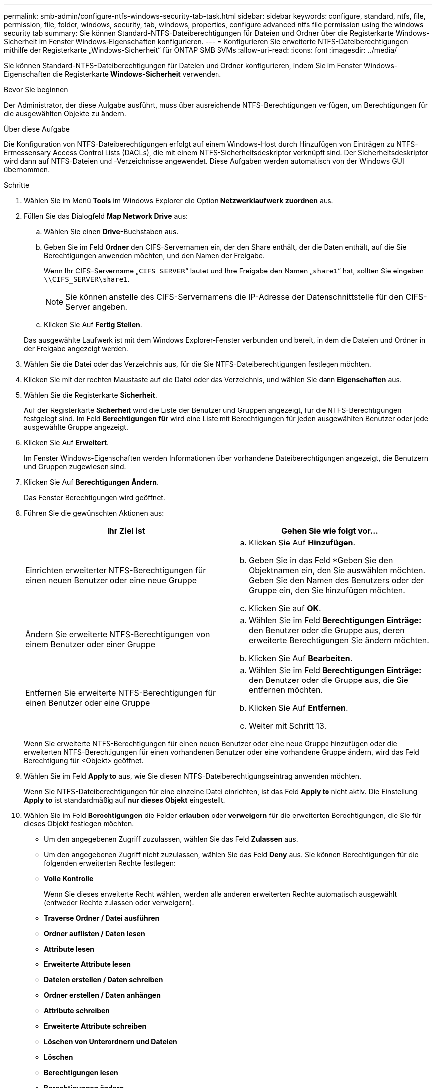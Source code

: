 ---
permalink: smb-admin/configure-ntfs-windows-security-tab-task.html 
sidebar: sidebar 
keywords: configure, standard, ntfs, file, permission, file, folder, windows, security, tab, windows, properties, configure advanced ntfs file permission using the windows security tab 
summary: Sie können Standard-NTFS-Dateiberechtigungen für Dateien und Ordner über die Registerkarte Windows-Sicherheit im Fenster Windows-Eigenschaften konfigurieren. 
---
= Konfigurieren Sie erweiterte NTFS-Dateiberechtigungen mithilfe der Registerkarte „Windows-Sicherheit“ für ONTAP SMB SVMs
:allow-uri-read: 
:icons: font
:imagesdir: ../media/


[role="lead"]
Sie können Standard-NTFS-Dateiberechtigungen für Dateien und Ordner konfigurieren, indem Sie im Fenster Windows-Eigenschaften die Registerkarte *Windows-Sicherheit* verwenden.

.Bevor Sie beginnen
Der Administrator, der diese Aufgabe ausführt, muss über ausreichende NTFS-Berechtigungen verfügen, um Berechtigungen für die ausgewählten Objekte zu ändern.

.Über diese Aufgabe
Die Konfiguration von NTFS-Dateiberechtigungen erfolgt auf einem Windows-Host durch Hinzufügen von Einträgen zu NTFS-Ermessensary Access Control Lists (DACLs), die mit einem NTFS-Sicherheitsdeskriptor verknüpft sind. Der Sicherheitsdeskriptor wird dann auf NTFS-Dateien und -Verzeichnisse angewendet. Diese Aufgaben werden automatisch von der Windows GUI übernommen.

.Schritte
. Wählen Sie im Menü *Tools* im Windows Explorer die Option *Netzwerklaufwerk zuordnen* aus.
. Füllen Sie das Dialogfeld *Map Network Drive* aus:
+
.. Wählen Sie einen *Drive*-Buchstaben aus.
.. Geben Sie im Feld *Ordner* den CIFS-Servernamen ein, der den Share enthält, der die Daten enthält, auf die Sie Berechtigungen anwenden möchten, und den Namen der Freigabe.
+
Wenn Ihr CIFS-Servername „`CIFS_SERVER`“ lautet und Ihre Freigabe den Namen „`share1`“ hat, sollten Sie eingeben `\\CIFS_SERVER\share1`.

+

NOTE: Sie können anstelle des CIFS-Servernamens die IP-Adresse der Datenschnittstelle für den CIFS-Server angeben.

.. Klicken Sie Auf *Fertig Stellen*.


+
Das ausgewählte Laufwerk ist mit dem Windows Explorer-Fenster verbunden und bereit, in dem die Dateien und Ordner in der Freigabe angezeigt werden.

. Wählen Sie die Datei oder das Verzeichnis aus, für die Sie NTFS-Dateiberechtigungen festlegen möchten.
. Klicken Sie mit der rechten Maustaste auf die Datei oder das Verzeichnis, und wählen Sie dann *Eigenschaften* aus.
. Wählen Sie die Registerkarte *Sicherheit*.
+
Auf der Registerkarte *Sicherheit* wird die Liste der Benutzer und Gruppen angezeigt, für die NTFS-Berechtigungen festgelegt sind. Im Feld *Berechtigungen für* wird eine Liste mit Berechtigungen für jeden ausgewählten Benutzer oder jede ausgewählte Gruppe angezeigt.

. Klicken Sie Auf *Erweitert*.
+
Im Fenster Windows-Eigenschaften werden Informationen über vorhandene Dateiberechtigungen angezeigt, die Benutzern und Gruppen zugewiesen sind.

. Klicken Sie Auf *Berechtigungen Ändern*.
+
Das Fenster Berechtigungen wird geöffnet.

. Führen Sie die gewünschten Aktionen aus:
+
|===
| Ihr Ziel ist | Gehen Sie wie folgt vor... 


 a| 
Einrichten erweiterter NTFS-Berechtigungen für einen neuen Benutzer oder eine neue Gruppe
 a| 
.. Klicken Sie Auf *Hinzufügen*.
.. Geben Sie in das Feld *Geben Sie den Objektnamen ein, den Sie auswählen möchten. Geben Sie den Namen des Benutzers oder der Gruppe ein, den Sie hinzufügen möchten.
.. Klicken Sie auf *OK*.




 a| 
Ändern Sie erweiterte NTFS-Berechtigungen von einem Benutzer oder einer Gruppe
 a| 
.. Wählen Sie im Feld *Berechtigungen Einträge:* den Benutzer oder die Gruppe aus, deren erweiterte Berechtigungen Sie ändern möchten.
.. Klicken Sie Auf *Bearbeiten*.




 a| 
Entfernen Sie erweiterte NTFS-Berechtigungen für einen Benutzer oder eine Gruppe
 a| 
.. Wählen Sie im Feld *Berechtigungen Einträge:* den Benutzer oder die Gruppe aus, die Sie entfernen möchten.
.. Klicken Sie Auf *Entfernen*.
.. Weiter mit Schritt 13.


|===
+
Wenn Sie erweiterte NTFS-Berechtigungen für einen neuen Benutzer oder eine neue Gruppe hinzufügen oder die erweiterten NTFS-Berechtigungen für einen vorhandenen Benutzer oder eine vorhandene Gruppe ändern, wird das Feld Berechtigung für <Objekt> geöffnet.

. Wählen Sie im Feld *Apply to* aus, wie Sie diesen NTFS-Dateiberechtigungseintrag anwenden möchten.
+
Wenn Sie NTFS-Dateiberechtigungen für eine einzelne Datei einrichten, ist das Feld *Apply to* nicht aktiv. Die Einstellung *Apply to* ist standardmäßig auf *nur dieses Objekt* eingestellt.

. Wählen Sie im Feld *Berechtigungen* die Felder *erlauben* oder *verweigern* für die erweiterten Berechtigungen, die Sie für dieses Objekt festlegen möchten.
+
** Um den angegebenen Zugriff zuzulassen, wählen Sie das Feld *Zulassen* aus.
** Um den angegebenen Zugriff nicht zuzulassen, wählen Sie das Feld *Deny* aus. Sie können Berechtigungen für die folgenden erweiterten Rechte festlegen:
** *Volle Kontrolle*
+
Wenn Sie dieses erweiterte Recht wählen, werden alle anderen erweiterten Rechte automatisch ausgewählt (entweder Rechte zulassen oder verweigern).

** *Traverse Ordner / Datei ausführen*
** *Ordner auflisten / Daten lesen*
** *Attribute lesen*
** *Erweiterte Attribute lesen*
** *Dateien erstellen / Daten schreiben*
** *Ordner erstellen / Daten anhängen*
** *Attribute schreiben*
** *Erweiterte Attribute schreiben*
** *Löschen von Unterordnern und Dateien*
** *Löschen*
** *Berechtigungen lesen*
** *Berechtigungen ändern*
** *Besitzrechte übernehmen*


+

NOTE: Wenn eines der Felder mit erweiterten Berechtigungen nicht ausgewählt werden kann, liegt dies daran, dass die Berechtigungen vom übergeordneten Objekt übernommen werden.

. Wenn Sie möchten, dass Unterordner und Dateien dieses Objekts diese Berechtigungen erben, wählen Sie das Feld *Diese Berechtigungen auf Objekte und/oder Container innerhalb dieses Containers only* anwenden.
. Klicken Sie auf *OK*.
. Geben Sie nach dem Hinzufügen, Entfernen oder Bearbeiten von NTFS-Berechtigungen die Vererbung für dieses Objekt an:
+
** Wählen Sie aus dem Feld *include inheritable Berechtigungen aus dem übergeordneten* dieses Objekts aus.
+
Dies ist die Standardeinstellung.

** Wählen Sie aus diesem Objekt* das Feld *Alle Berechtigungen für untergeordnete Objekte mit vererbbaren Berechtigungen ersetzen aus.
+
Diese Einstellung ist nicht im Feld Berechtigungen vorhanden, wenn Sie NTFS-Dateiberechtigungen für eine einzelne Datei festlegen.

+

NOTE: Gehen Sie bei der Auswahl dieser Einstellung vorsichtig vor. Mit dieser Einstellung werden alle bestehenden Berechtigungen für alle untergeordneten Objekte entfernt und durch die Berechtigungseinstellungen dieses Objekts ersetzt. Sie können versehentlich Berechtigungen entfernen, die Sie nicht entfernen möchten. Es ist besonders wichtig, wenn Berechtigungen in einem gemischten Volume oder qtree im Sicherheitsstil festgelegt werden. Wenn untergeordnete Objekte einen effektiven UNIX-Sicherheitsstil haben, führt die Weitergabe von NTFS-Berechtigungen an diese untergeordneten Objekte dazu, dass ONTAP diese Objekte vom UNIX-Sicherheitsstil auf den NTFS-Sicherheitsstil ändert. Alle UNIX-Berechtigungen für diese untergeordneten Objekte werden durch NTFS-Berechtigungen ersetzt.

** Wählen Sie beide Felder aus.
** Wählen Sie keine der Kontrollkästchen aus.


. Klicken Sie auf *OK*, um das Feld *Berechtigungen* zu schließen.
. Klicken Sie auf *OK*, um das Feld *Erweiterte Sicherheitseinstellungen für <Objekt>* zu schließen.
+
Weitere Informationen zum Festlegen erweiterter NTFS-Berechtigungen finden Sie in der Windows-Dokumentation.



.Verwandte Informationen
* xref:create-ntfs-security-descriptor-file-task.adoc[Erstellen Sie NTFS-Sicherheitsdeskriptoren auf Servern]
* xref:display-file-security-ntfs-style-volumes-task.adoc[Anzeige von Informationen zur Dateisicherheit auf NTFS-Volumes im Sicherheitsstil]
* xref:display-file-security-mixed-style-volumes-task.adoc[Zeigt Informationen zur Dateisicherheit auf Volumes mit gemischter Sicherheitsart an]
* xref:display-file-security-unix-style-volumes-task.adoc[Anzeige von Informationen zur Dateisicherheit auf UNIX-Volumes im Sicherheitsstil]

